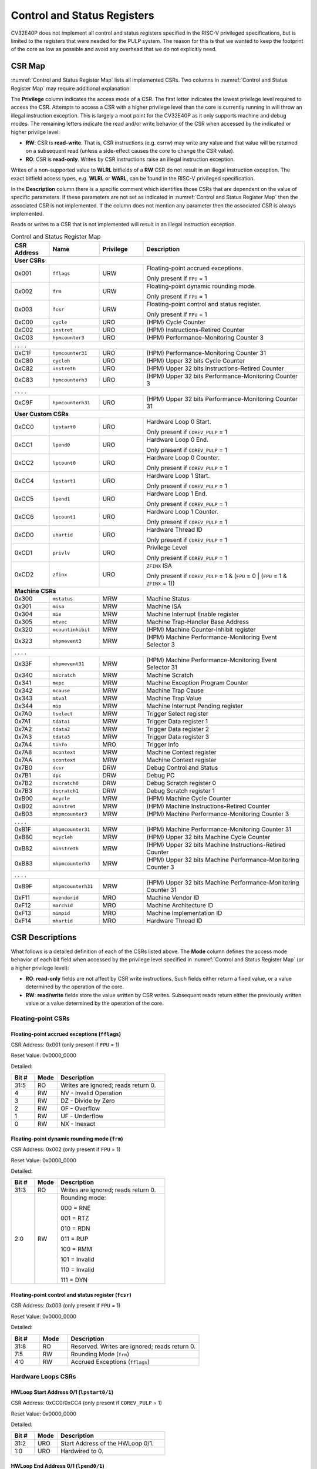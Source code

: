 ..
   Copyright (c) 2023 OpenHW Group

   Licensed under the Solderpad Hardware Licence, Version 2.0 (the "License");
   you may not use this file except in compliance with the License.
   You may obtain a copy of the License at

   https://solderpad.org/licenses/

   Unless required by applicable law or agreed to in writing, software
   distributed under the License is distributed on an "AS IS" BASIS,
   WITHOUT WARRANTIES OR CONDITIONS OF ANY KIND, either express or implied.
   See the License for the specific language governing permissions and
   limitations under the License.

   SPDX-License-Identifier: Apache-2.0 WITH SHL-2.0

.. _cs-registers:

Control and Status Registers
============================

CV32E40P does not implement all control and status registers specified in
the RISC-V privileged specifications, but is limited to the registers
that were needed for the PULP system. The reason for this is that we
wanted to keep the footprint of the core as low as possible and avoid
any overhead that we do not explicitly need.

CSR Map
-------

:numref:`Control and Status Register Map` lists all
implemented CSRs.  Two columns in :numref:`Control and Status Register Map` may require additional explanation:

The **Privilege** column indicates the access mode of a CSR. The first letter
indicates the lowest privilege level required to access the CSR. Attempts to
access a CSR with a higher privilege level than the core is currently running
in will throw an illegal instruction exception.  This is largely a moot point
for the CV32E40P as it only supports machine and debug modes. The remaining
letters indicate the read and/or write behavior of the CSR when accessed by
the indicated or higher privilge level:

* **RW**: CSR is **read-write**.  That is, CSR instructions (e.g. csrrw) may
  write any value and that value will be returned on a subsequent read (unless
  a side-effect causes the core to change the CSR value).

* **RO**: CSR is **read-only**.  Writes by CSR instructions raise an illegal
  instruction exception.

Writes of a non-supported value to **WLRL** bitfields of a **RW** CSR do not result in an illegal
instruction exception. The exact bitfield access types, e.g. **WLRL** or **WARL**, can be found in the RISC-V
privileged specification.

In the **Description** column there is a specific comment which identifies those CSRs that are dependent on the value
of specific parameters. If these parameters are not set as
indicated in :numref:`Control and Status Register Map` then the associated CSR is not implemented. If the column does not
mention any parameter then the associated CSR is always implemented.

Reads or writes to a CSR that is not implemented will result in an illegal
instruction exception.

.. table:: Control and Status Register Map
  :name: Control and Status Register Map
  :widths: 13 17 15 55
  :class: no-scrollbar-table

  +-----------------+-------------------+---------------+--------------------------------------------------------------------+
  | **CSR Address** | **Name**          | **Privilege** | **Description**                                                    |
  +=================+===================+===============+====================================================================+
  | **User CSRs**                                                                                                            |
  +-----------------+-------------------+---------------+--------------------------------------------------------------------+
  | 0x001           | ``fflags``        | URW           | Floating-point accrued exceptions.                                 |
  |                 |                   |               |                                                                    |
  |                 |                   |               | Only present if ``FPU`` = 1                                        |
  +-----------------+-------------------+---------------+--------------------------------------------------------------------+
  | 0x002           | ``frm``           | URW           | Floating-point dynamic rounding mode.                              |
  |                 |                   |               |                                                                    |
  |                 |                   |               | Only present if ``FPU`` = 1                                        |
  +-----------------+-------------------+---------------+--------------------------------------------------------------------+
  | 0x003           | ``fcsr``          | URW           | Floating-point control and status register.                        |
  |                 |                   |               |                                                                    |
  |                 |                   |               | Only present if ``FPU`` = 1                                        |
  +-----------------+-------------------+---------------+--------------------------------------------------------------------+
  | 0xC00           | ``cycle``         | URO           | (HPM) Cycle Counter                                                |
  +-----------------+-------------------+---------------+--------------------------------------------------------------------+
  | 0xC02           | ``instret``       | URO           | (HPM) Instructions-Retired Counter                                 |
  +-----------------+-------------------+---------------+--------------------------------------------------------------------+
  | 0xC03           | ``hpmcounter3``   | URO           | (HPM) Performance-Monitoring Counter 3                             |
  +-----------------+-------------------+---------------+--------------------------------------------------------------------+
  | .                 .                   .               .                                                                  |
  +-----------------+-------------------+---------------+--------------------------------------------------------------------+
  | 0xC1F           | ``hpmcounter31``  | URO           | (HPM) Performance-Monitoring Counter 31                            |
  +-----------------+-------------------+---------------+--------------------------------------------------------------------+
  | 0xC80           | ``cycleh``        | URO           | (HPM) Upper 32 bits Cycle Counter                                  |
  +-----------------+-------------------+---------------+--------------------------------------------------------------------+
  | 0xC82           | ``instreth``      | URO           | (HPM) Upper 32 bits Instructions-Retired Counter                   |
  +-----------------+-------------------+---------------+--------------------------------------------------------------------+
  | 0xC83           | ``hpmcounterh3``  | URO           | (HPM) Upper 32 bits Performance-Monitoring Counter 3               |
  +-----------------+-------------------+---------------+--------------------------------------------------------------------+
  | .                 .                   .               .                                                                  |
  +-----------------+-------------------+---------------+--------------------------------------------------------------------+
  | 0xC9F           | ``hpmcounterh31`` | URO           | (HPM) Upper 32 bits Performance-Monitoring Counter 31              |
  +-----------------+-------------------+---------------+--------------------------------------------------------------------+
  | **User Custom CSRs**                                                                                                     |
  +-----------------+-------------------+---------------+--------------------------------------------------------------------+
  | 0xCC0           | ``lpstart0``      | URO           | Hardware Loop 0 Start.                                             |
  |                 |                   |               |                                                                    |
  |                 |                   |               | Only present if ``COREV_PULP`` = 1                                 |
  +-----------------+-------------------+---------------+--------------------------------------------------------------------+
  | 0xCC1           | ``lpend0``        | URO           | Hardware Loop 0 End.                                               |
  |                 |                   |               |                                                                    |
  |                 |                   |               | Only present if ``COREV_PULP`` = 1                                 |
  +-----------------+-------------------+---------------+--------------------------------------------------------------------+
  | 0xCC2           | ``lpcount0``      | URO           | Hardware Loop 0 Counter.                                           |
  |                 |                   |               |                                                                    |
  |                 |                   |               | Only present if ``COREV_PULP`` = 1                                 |
  +-----------------+-------------------+---------------+--------------------------------------------------------------------+
  | 0xCC4           | ``lpstart1``      | URO           | Hardware Loop 1 Start.                                             |
  |                 |                   |               |                                                                    |
  |                 |                   |               | Only present if ``COREV_PULP`` = 1                                 |
  +-----------------+-------------------+---------------+--------------------------------------------------------------------+
  | 0xCC5           | ``lpend1``        | URO           | Hardware Loop 1 End.                                               |
  |                 |                   |               |                                                                    |
  |                 |                   |               | Only present if ``COREV_PULP`` = 1                                 |
  +-----------------+-------------------+---------------+--------------------------------------------------------------------+
  | 0xCC6           | ``lpcount1``      | URO           | Hardware Loop 1 Counter.                                           |
  |                 |                   |               |                                                                    |
  |                 |                   |               | Only present if ``COREV_PULP`` = 1                                 |
  +-----------------+-------------------+---------------+--------------------------------------------------------------------+
  | 0xCD0           | ``uhartid``       | URO           | Hardware Thread ID                                                 |
  |                 |                   |               |                                                                    |
  |                 |                   |               | Only present if ``COREV_PULP`` = 1                                 |
  +-----------------+-------------------+---------------+--------------------------------------------------------------------+
  | 0xCD1           | ``privlv``        | URO           | Privilege Level                                                    |
  |                 |                   |               |                                                                    |
  |                 |                   |               | Only present if ``COREV_PULP`` = 1                                 |
  +-----------------+-------------------+---------------+--------------------------------------------------------------------+
  | 0xCD2           | ``zfinx``         | URO           | ``ZFINX`` ISA                                                      |
  |                 |                   |               |                                                                    |
  |                 |                   |               | Only present if                                                    |
  |                 |                   |               | ``COREV_PULP`` = 1 & (``FPU`` = 0 | (``FPU`` = 1 & ``ZFINX`` = 1)) |
  +-----------------+-------------------+---------------+--------------------------------------------------------------------+
  | **Machine CSRs**                                                                                                         |
  +-----------------+-------------------+---------------+--------------------------------------------------------------------+
  | 0x300           | ``mstatus``       | MRW           | Machine Status                                                     |
  +-----------------+-------------------+---------------+--------------------------------------------------------------------+
  | 0x301           | ``misa``          | MRW           | Machine ISA                                                        |
  +-----------------+-------------------+---------------+--------------------------------------------------------------------+
  | 0x304           | ``mie``           | MRW           | Machine Interrupt Enable register                                  |
  +-----------------+-------------------+---------------+--------------------------------------------------------------------+
  | 0x305           | ``mtvec``         | MRW           | Machine Trap-Handler Base Address                                  |
  +-----------------+-------------------+---------------+--------------------------------------------------------------------+
  | 0x320           | ``mcountinhibit`` | MRW           | (HPM) Machine Counter-Inhibit register                             |
  +-----------------+-------------------+---------------+--------------------------------------------------------------------+
  | 0x323           | ``mhpmevent3``    | MRW           | (HPM) Machine Performance-Monitoring Event Selector 3              |
  +-----------------+-------------------+---------------+--------------------------------------------------------------------+
  | .                 .                   .               .                                                                  |
  +-----------------+-------------------+---------------+--------------------------------------------------------------------+
  | 0x33F           | ``mhpmevent31``   | MRW           | (HPM) Machine Performance-Monitoring Event Selector 31             |
  +-----------------+-------------------+---------------+--------------------------------------------------------------------+
  | 0x340           | ``mscratch``      | MRW           | Machine Scratch                                                    |
  +-----------------+-------------------+---------------+--------------------------------------------------------------------+
  | 0x341           | ``mepc``          | MRW           | Machine Exception Program Counter                                  |
  +-----------------+-------------------+---------------+--------------------------------------------------------------------+
  | 0x342           | ``mcause``        | MRW           | Machine Trap Cause                                                 |
  +-----------------+-------------------+---------------+--------------------------------------------------------------------+
  | 0x343           | ``mtval``         | MRW           | Machine Trap Value                                                 |
  +-----------------+-------------------+---------------+--------------------------------------------------------------------+
  | 0x344           | ``mip``           | MRW           | Machine Interrupt Pending register                                 |
  +-----------------+-------------------+---------------+--------------------------------------------------------------------+
  | 0x7A0           | ``tselect``       | MRW           | Trigger Select register                                            |
  +-----------------+-------------------+---------------+--------------------------------------------------------------------+
  | 0x7A1           | ``tdata1``        | MRW           | Trigger Data register 1                                            |
  +-----------------+-------------------+---------------+--------------------------------------------------------------------+
  | 0x7A2           | ``tdata2``        | MRW           | Trigger Data register 2                                            |
  +-----------------+-------------------+---------------+--------------------------------------------------------------------+
  | 0x7A3           | ``tdata3``        | MRW           | Trigger Data register 3                                            |
  +-----------------+-------------------+---------------+--------------------------------------------------------------------+
  | 0x7A4           | ``tinfo``         | MRO           | Trigger Info                                                       |
  +-----------------+-------------------+---------------+--------------------------------------------------------------------+
  | 0x7A8           | ``mcontext``      | MRW           | Machine Context register                                           |
  +-----------------+-------------------+---------------+--------------------------------------------------------------------+
  | 0x7AA           | ``scontext``      | MRW           | Machine Context register                                           |
  +-----------------+-------------------+---------------+--------------------------------------------------------------------+
  | 0x7B0           | ``dcsr``          | DRW           | Debug Control and Status                                           |
  +-----------------+-------------------+---------------+--------------------------------------------------------------------+
  | 0x7B1           | ``dpc``           | DRW           | Debug PC                                                           |
  +-----------------+-------------------+---------------+--------------------------------------------------------------------+
  | 0x7B2           | ``dscratch0``     | DRW           | Debug Scratch register 0                                           |
  +-----------------+-------------------+---------------+--------------------------------------------------------------------+
  | 0x7B3           | ``dscratch1``     | DRW           | Debug Scratch register 1                                           |
  +-----------------+-------------------+---------------+--------------------------------------------------------------------+
  | 0xB00           | ``mcycle``        | MRW           | (HPM) Machine Cycle Counter                                        |
  +-----------------+-------------------+---------------+--------------------------------------------------------------------+
  | 0xB02           | ``minstret``      | MRW           | (HPM) Machine Instructions-Retired Counter                         |
  +-----------------+-------------------+---------------+--------------------------------------------------------------------+
  | 0xB03           | ``mhpmcounter3``  | MRW           | (HPM) Machine Performance-Monitoring Counter 3                     |
  +-----------------+-------------------+---------------+--------------------------------------------------------------------+
  | .                 .                   .               .                                                                  |
  +-----------------+-------------------+---------------+--------------------------------------------------------------------+
  | 0xB1F           | ``mhpmcounter31`` | MRW           | (HPM) Machine Performance-Monitoring Counter 31                    |
  +-----------------+-------------------+---------------+--------------------------------------------------------------------+
  | 0xB80           | ``mcycleh``       | MRW           | (HPM) Upper 32 bits Machine Cycle Counter                          |
  +-----------------+-------------------+---------------+--------------------------------------------------------------------+
  | 0xB82           | ``minstreth``     | MRW           | (HPM) Upper 32 bits Machine Instructions-Retired Counter           |
  +-----------------+-------------------+---------------+--------------------------------------------------------------------+
  | 0xB83           | ``mhpmcounterh3`` | MRW           | (HPM) Upper 32 bits Machine Performance-Monitoring Counter 3       |
  +-----------------+-------------------+---------------+--------------------------------------------------------------------+
  | .                 .                   .               .                                                                  |
  +-----------------+-------------------+---------------+--------------------------------------------------------------------+
  | 0xB9F           | ``mhpmcounterh31``| MRW           | (HPM) Upper 32 bits Machine Performance-Monitoring Counter 31      |
  +-----------------+-------------------+---------------+--------------------------------------------------------------------+
  | 0xF11           | ``mvendorid``     | MRO           | Machine Vendor ID                                                  |
  +-----------------+-------------------+---------------+--------------------------------------------------------------------+
  | 0xF12           | ``marchid``       | MRO           | Machine Architecture ID                                            |
  +-----------------+-------------------+---------------+--------------------------------------------------------------------+
  | 0xF13           | ``mimpid``        | MRO           | Machine Implementation ID                                          |
  +-----------------+-------------------+---------------+--------------------------------------------------------------------+
  | 0xF14           | ``mhartid``       | MRO           | Hardware Thread ID                                                 |
  +-----------------+-------------------+---------------+--------------------------------------------------------------------+

.. only:: USER

  .. table:: Control and Status Register Map (additional CSRs for User mode)
    :name: Control and Status Register Map (additional CSRs for User mode)

    +-------------------+----------------+---------------+------------------------------------------+
    | **CSR address**   | **Name**       | **Privilege** | **Description**                          |
    +-------------------+----------------+---------------+------------------------------------------+
    |                   |                |               |                                          |
    +===================+================+===============+==========================================+
    | 0x000             | ``ustatus``    | URW           | User Status                              |
    +-------------------+----------------+---------------+------------------------------------------+
    | 0x005             | ``utvec``      | URW           | User Trap-Handler Base Address           |
    +-------------------+----------------+---------------+------------------------------------------+
    | 0x041             | ``uepc``       | URW           | User Exception Program Counter           |
    +-------------------+----------------+---------------+------------------------------------------+
    | 0x042             | ``ucause``     | URW           | User Trap Cause                          |
    +-------------------+----------------+---------------+------------------------------------------+
    | 0x306             | ``mcounteren`` | MRW           | Machine Counter Enable                   |
    +-------------------+----------------+---------------+------------------------------------------+

CSR Descriptions
-----------------

What follows is a detailed definition of each of the CSRs listed above. The
**Mode** column defines the access mode behavior of each bit field when
accessed by the privilege level specified in :numref:`Control and Status Register Map` (or a higher privilege
level):

* **RO**: **read-only** fields are not affect by CSR write instructions.  Such
  fields either return a fixed value, or a value determined by the operation of
  the core.

* **RW**: **read/write** fields store the value written by CSR writes. Subsequent
  reads return either the previously written value or a value determined by the
  operation of the core.

Floating-point CSRs
:::::::::::::::::::

.. _csr-fflags:

Floating-point accrued exceptions (``fflags``)
~~~~~~~~~~~~~~~~~~~~~~~~~~~~~~~~~~~~~~~~~~~~~~

CSR Address: 0x001 (only present if ``FPU`` = 1)

Reset Value: 0x0000_0000

Detailed:

.. table::
  :widths: 15 15 70
  :class: no-scrollbar-table

  +-------------+-----------+-------------------------------------------------------------------------+
  | **Bit #**   | **Mode**  | **Description**                                                         |
  +=============+===========+=========================================================================+
  | 31:5        | RO        | Writes are ignored; reads return 0.                                     |
  +-------------+-----------+-------------------------------------------------------------------------+
  | 4           | RW        | NV - Invalid Operation                                                  |
  +-------------+-----------+-------------------------------------------------------------------------+
  | 3           | RW        | DZ - Divide by Zero                                                     |
  +-------------+-----------+-------------------------------------------------------------------------+
  | 2           | RW        | OF - Overflow                                                           |
  +-------------+-----------+-------------------------------------------------------------------------+
  | 1           | RW        | UF - Underflow                                                          |
  +-------------+-----------+-------------------------------------------------------------------------+
  | 0           | RW        | NX - Inexact                                                            |
  +-------------+-----------+-------------------------------------------------------------------------+

.. _csr-frm:

Floating-point dynamic rounding mode (``frm``)
~~~~~~~~~~~~~~~~~~~~~~~~~~~~~~~~~~~~~~~~~~~~~~

CSR Address: 0x002 (only present if ``FPU`` = 1)

Reset Value: 0x0000_0000

Detailed:

.. table::
  :widths: 15 15 70
  :class: no-scrollbar-table

  +-------------+-----------+--------------------------------------+
  | **Bit #**   | **Mode**  | **Description**                      |
  +=============+===========+======================================+
  | 31:3        | RO        | Writes are ignored; reads return 0.  |
  +-------------+-----------+--------------------------------------+
  | 2:0         | RW        | Rounding mode:                       |
  |             |           |                                      |
  |             |           | 000 = RNE                            |
  |             |           |                                      |
  |             |           | 001 = RTZ                            |
  |             |           |                                      |
  |             |           | 010 = RDN                            |
  |             |           |                                      |
  |             |           | 011 = RUP                            |
  |             |           |                                      |
  |             |           | 100 = RMM                            |
  |             |           |                                      |
  |             |           | 101 = Invalid                        |
  |             |           |                                      |
  |             |           | 110 = Invalid                        |
  |             |           |                                      |
  |             |           | 111 = DYN                            |
  +-------------+-----------+--------------------------------------+

.. _csr-fcsr:

Floating-point control and status register (``fcsr``)
~~~~~~~~~~~~~~~~~~~~~~~~~~~~~~~~~~~~~~~~~~~~~~~~~~~~~

CSR Address: 0x003 (only present if ``FPU`` = 1)

Reset Value: 0x0000_0000

Detailed:

.. table::
  :widths: 15 15 70
  :class: no-scrollbar-table

  +-------------+-----------+------------------------------------------------------------------------+
  | **Bit #**   | **Mode**  | **Description**                                                        |
  +=============+===========+========================================================================+
  | 31:8        | RO        | Reserved. Writes are ignored; reads return 0.                          |
  +-------------+-----------+------------------------------------------------------------------------+
  | 7:5         | RW        | Rounding Mode (``frm``)                                                |
  +-------------+-----------+------------------------------------------------------------------------+
  | 4:0         | RW        | Accrued Exceptions (``fflags``)                                        |
  +-------------+-----------+------------------------------------------------------------------------+

Hardware Loops CSRs
:::::::::::::::::::

HWLoop Start Address 0/1 (``lpstart0/1``)
~~~~~~~~~~~~~~~~~~~~~~~~~~~~~~~~~~~~~~~~~

CSR Address: 0xCC0/0xCC4 (only present if ``COREV_PULP`` = 1)

Reset Value: 0x0000_0000

Detailed:

.. table::
  :widths: 15 15 70
  :class: no-scrollbar-table

  +-------------+-----------+-------------------------------------------+
  | **Bit #**   | **Mode**  | **Description**                           |
  +=============+===========+===========================================+
  | 31:2        | URO       | Start Address of the HWLoop 0/1.          |
  +-------------+-----------+-------------------------------------------+
  | 1:0         | URO       | Hardwired to 0.                           |
  +-------------+-----------+-------------------------------------------+

HWLoop End Address 0/1 (``lpend0/1``)
~~~~~~~~~~~~~~~~~~~~~~~~~~~~~~~~~~~~~

CSR Address: 0xCC1/0xCC5 (only present if ``COREV_PULP`` = 1)

Reset Value: 0x0000_0000

Detailed:

.. table::
  :widths: 15 15 70
  :class: no-scrollbar-table

  +-------------+-----------+-------------------------------------------+
  | **Bit #**   | **Mode**  | **Description**                           |
  +=============+===========+===========================================+
  | 31:2        | URO       | End Address of the HWLoop 0/1.            |
  +-------------+-----------+-------------------------------------------+
  | 1:0         | URO       | Hardwired to 0.                           |
  +-------------+-----------+-------------------------------------------+

HWLoop Count Address 0/1 (``lpcount0/1``)
~~~~~~~~~~~~~~~~~~~~~~~~~~~~~~~~~~~~~~~~~

CSR Address: 0xCC2/0xCC6 (only present if ``COREV_PULP`` = 1)

Reset Value: 0x0000_0000

Detailed:

.. table::
  :widths: 15 15 70
  :class: no-scrollbar-table

  +-------------+-----------+-------------------------------------------+
  | **Bit #**   | **Mode**  | **Description**                           |
  +=============+===========+===========================================+
  | 31:0        | URO       | Number of iteration of HWLoop 0/1.        |
  +-------------+-----------+-------------------------------------------+

Other CSRs
::::::::::

Machine Status (``mstatus``)
~~~~~~~~~~~~~~~~~~~~~~~~~~~~

CSR Address: 0x300

Reset Value: 0x0000_1800

Detailed:

.. table::
  :widths: 15 15 70
  :class: no-scrollbar-table

  +-------------+-----------+-------------------------------------------------------------------------------------------------------------------------+
  | **Bit #**   | **Mode**  | **Description**                                                                                                         |
  +=============+===========+=========================================================================================================================+
  | 31          | RO        | **SD:** State Dirty                                                                                                     |
  |             |           |                                                                                                                         |
  |             |           | SD set to 1 if **FS** = 11 meaning Floating point State is dirty so save/restore is needed in case of context switch.   |
  |             |           |                                                                                                                         |
  |             |           | Hardwired to 0 if ``FPU`` = 0 or (``FPU`` = 1 and ``ZFINX`` = 1).                                                       |
  +-------------+-----------+-------------------------------------------------------------------------------------------------------------------------+
  | 30:15       | RO        | Unimplemented, hardwired to 0.                                                                                          |
  +-------------+-----------+-------------------------------------------------------------------------------------------------------------------------+
  | 14:13       | RW        | **FS:** Floating point State                                                                                            |
  |             |           |                                                                                                                         |
  |             |           | 00 = Off                                                                                                                |
  |             |           |                                                                                                                         |
  |             |           | 01 = Initial                                                                                                            |
  |             |           |                                                                                                                         |
  |             |           | 10 = Clean                                                                                                              |
  |             |           |                                                                                                                         |
  |             |           | 11 = Dirty                                                                                                              |
  |             |           |                                                                                                                         |
  |             |           | Hardwired to 0 if ``FPU`` = 0 or (``FPU`` = 1 and ``ZFINX`` = 1).                                                       |
  +-------------+-----------+-------------------------------------------------------------------------------------------------------------------------+
  | 12:11       | RO        | **MPP:** Machine Previous Priviledge mode                                                                               |
  |             |           |                                                                                                                         |
  |             |           | Hardwired to 11 when the user mode is not enabled.                                                                      |
  +-------------+-----------+-------------------------------------------------------------------------------------------------------------------------+
  | 10:8        | RO        | Unimplemented, hardwired to 0.                                                                                          |
  +-------------+-----------+-------------------------------------------------------------------------------------------------------------------------+
  | 7           | RO        | **MPIE:** Machine Previous Interrupt Enable                                                                             |
  |             |           |                                                                                                                         |
  |             |           | When an exception is encountered, MPIE will be set to MIE.                                                              |
  |             |           | When the mret instruction is executed, the value of MPIE will be stored to MIE.                                         |
  +-------------+-----------+-------------------------------------------------------------------------------------------------------------------------+
  | 6:4         | RO        | Unimplemented, hardwired to 0.                                                                                          |
  +-------------+-----------+-------------------------------------------------------------------------------------------------------------------------+
  | 3           | RW        | **MIE:** Machine Interrupt Enable                                                                                       |
  |             |           |                                                                                                                         |
  |             |           | If you want to enable interrupt handling in your exception handler,                                                     |
  |             |           | set the Interrupt Enable MIE to 1 inside your handler code.                                                             |
  +-------------+-----------+-------------------------------------------------------------------------------------------------------------------------+
  | 2:0         | RO        | Unimplemented, hardwired to 0.                                                                                          |
  +-------------+-----------+-------------------------------------------------------------------------------------------------------------------------+

.. only:: USER

  User Status (``ustatus``)
  ~~~~~~~~~~~~~~~~~~~~~~~~~

  CSR Address: 0x000

  Reset Value: 0x0000_0000

  Detailed:

  +-------------+-----------+-------------------------------------------------------------------------------------------------------------------------+
  | **Bit #**   | **Mode**  | **Description**                                                                                                         |
  +=============+===========+=========================================================================================================================+
  | 4           | RW        | **Previous User Interrupt Enable:** If user mode is enabled, when an exception is encountered, UPIE will be set to UIE. |
  |             |           | When the uret instruction is executed, the value of UPIE will be stored to UIE.                                         |
  +-------------+-----------+-------------------------------------------------------------------------------------------------------------------------+
  | 0           | RW        | **User Interrupt Enable:** If you want to enable user level interrupt handling in your exception handler,               |
  |             |           | set the Interrupt Enable UIE to 1 inside your handler code.                                                             |
  +-------------+-----------+-------------------------------------------------------------------------------------------------------------------------+

Machine Interrupt Enable register (``mie``)
~~~~~~~~~~~~~~~~~~~~~~~~~~~~~~~~~~~~~~~~~~~

CSR Address: 0x304

Reset Value: 0x0000_0000

Detailed:

.. table::
  :widths: 15 15 70
  :class: no-scrollbar-table

  +-------------+-----------+------------------------------------------------------------------------------------------+
  | **Bit #**   | **Mode**  | **Description**                                                                          |
  +=============+===========+==========================================================================================+
  | 31:16       | RW        | Machine Fast Interrupt Enables                                                           |
  |             |           |                                                                                          |
  |             |           | Set bit x to enable interrupt irq_i[x] (x between 16 and 31).                            |
  +-------------+-----------+------------------------------------------------------------------------------------------+
  | 15:12       | RO        | Hardwired to 0.                                                                          |
  +-------------+-----------+------------------------------------------------------------------------------------------+
  | 11          | RW        | **MEIE:** Machine External Interrupt Enable                                              |
  |             |           |                                                                                          |
  |             |           | If set, irq_i[11] is enabled.                                                            |
  +-------------+-----------+------------------------------------------------------------------------------------------+
  | 10:8        | RO        | Hardwired to 0.                                                                          |
  +-------------+-----------+------------------------------------------------------------------------------------------+
  | 7           | RW        | **MTIE:** Machine Timer Interrupt Enable                                                 |
  |             |           |                                                                                          |
  |             |           | If set, irq_i[7] is enabled.                                                             |
  +-------------+-----------+------------------------------------------------------------------------------------------+
  | 6:4         | RO        | Hardwired to 0.                                                                          |
  +-------------+-----------+------------------------------------------------------------------------------------------+
  | 3           | RW        | **MSIE:** Machine Software Interrupt Enable                                              |
  |             |           |                                                                                          |
  |             |           | If set, irq_i[3] is enabled.                                                             |
  +-------------+-----------+------------------------------------------------------------------------------------------+
  | 2:0         | RO        | Hardwired to 0.                                                                          |
  +-------------+-----------+------------------------------------------------------------------------------------------+

.. _csr-mtvec:

Machine Trap-Vector Base Address (``mtvec``)
~~~~~~~~~~~~~~~~~~~~~~~~~~~~~~~~~~~~~~~~~~~~

CSR Address: 0x305

Reset Value: Defined

Detailed:

.. table::
  :widths: 15 15 70
  :class: no-scrollbar-table

  +-------------+-----------+---------------------------------------------------------------------------------------------------------------+
  | **Bit #**   | **Mode**  | **Description**                                                                                               |
  +=============+===========+===============================================================================================================+
  | 31 : 8      |   RW      | BASE[31:8]                                                                                                    |
  |             |           |                                                                                                               |
  |             |           | The trap-handler base address, always aligned to 256 bytes.                                                   |
  +-------------+-----------+---------------------------------------------------------------------------------------------------------------+
  |  7 : 2      |   RO      | BASE[7:2]                                                                                                     |
  |             |           |                                                                                                               |
  |             |           | The trap-handler base address, always aligned to 256 bytes, i.e., mtvec[7:2] is always set to 0.              |
  +-------------+-----------+---------------------------------------------------------------------------------------------------------------+
  |  1          |   RO      | MODE[1]                                                                                                       |
  |             |           |                                                                                                               |
  |             |           | 0                                                                                                             |
  +-------------+-----------+---------------------------------------------------------------------------------------------------------------+
  |  0          |   RW      | MODE[0]                                                                                                       |
  |             |           |                                                                                                               |
  |             |           | 0 = Direct mode                                                                                               |
  |             |           |                                                                                                               |
  |             |           | 1 = Vectored mode.                                                                                            |
  +-------------+-----------+---------------------------------------------------------------------------------------------------------------+

The initial value of ``mtvec`` is equal to {**mtvec_addr_i[31:8]**, 6'b0, 2'b01}.

When an exception or an interrupt is encountered, the core jumps to the corresponding
handler using the content of the MTVEC[31:8] as base address. Only
8-byte aligned addresses are allowed. Both direct mode and vectored mode
are supported.

Machine Scratch (``mscratch``)
~~~~~~~~~~~~~~~~~~~~~~~~~~~~~~

CSR Address: 0x340

Reset Value: 0x0000_0000

Detailed:

.. table::
  :widths: 15 15 70
  :class: no-scrollbar-table

  +-------------+-----------+------------------------------------------------------------------------+
  | **Bit #**   | **Mode**  | **Description**                                                        |
  +=============+===========+========================================================================+
  | 31:0        | RW        | Scratch value                                                          |
  +-------------+-----------+------------------------------------------------------------------------+

Machine Exception PC (``mepc``)
~~~~~~~~~~~~~~~~~~~~~~~~~~~~~~~

CSR Address: 0x341

Reset Value: 0x0000_0000

Detailed:

.. table::
  :widths: 15 15 70
  :class: no-scrollbar-table

  +-------------+-----------+------------------------------------------------------------------------+
  | **Bit #**   | **Mode**  | **Description**                                                        |
  +=============+===========+========================================================================+
  | 31:1        | RW        | **MEPC:** Machine Exception Program Counter                            |
  +-------------+-----------+------------------------------------------------------------------------+
  | 0           | R0        | 0                                                                      |
  +-------------+-----------+------------------------------------------------------------------------+

When an exception is encountered, the current program counter is saved
in MEPC, and the core jumps to the exception address. When a mret
instruction is executed, the value from MEPC replaces the current
program counter.

Machine Cause (``mcause``)
~~~~~~~~~~~~~~~~~~~~~~~~~~

CSR Address: 0x342

Reset Value: 0x0000_0000

Detailed:

.. table::
  :widths: 15 15 70
  :class: no-scrollbar-table

  +-------------+-----------+----------------------------------------------------------------------------------+
  | **Bit #**   | **Mode**  | **Description**                                                                  |
  +=============+===========+==================================================================================+
  | 31          |   RW      | **Interrupt:** This bit is set when the exception was triggered by an interrupt. |
  +-------------+-----------+----------------------------------------------------------------------------------+
  | 30:5        |   RO (0)  | 0                                                                                |
  +-------------+-----------+----------------------------------------------------------------------------------+
  | 4:0         |   RW      | **Exception Code**   (See note below)                                            |
  +-------------+-----------+----------------------------------------------------------------------------------+

**NOTE**: software accesses to `mcause[4:0]` must be sensitive to the WLRL field specification of this CSR. For example,
when `mcause[31]` is set, writing 0x1 to `mcause[1]` (Supervisor software interrupt) will result in UNDEFINED behavior.


Machine Trap Value (``mtval``)
~~~~~~~~~~~~~~~~~~~~~~~~~~~~~~

CSR Address: 0x343

Reset Value: 0x0000_0000

Detailed:

.. table::
  :widths: 15 15 70
  :class: no-scrollbar-table

  +-------------+-----------+------------------------------------------------------------------------+
  | **Bit #**   | **Mode**  | **Description**                                                        |
  +=============+===========+========================================================================+
  | 31:0        | RO        | Writes are ignored; reads return 0.                                    |
  +-------------+-----------+------------------------------------------------------------------------+

Machine Interrupt Pending register (``mip``)
~~~~~~~~~~~~~~~~~~~~~~~~~~~~~~~~~~~~~~~~~~~~

CSR Address: 0x344

Reset Value: 0x0000_0000

Detailed:

.. table::
  :widths: 15 15 70
  :class: no-scrollbar-table

  +-------------+-----------+---------------------------------------------------------------------------------------------------+
  | **Bit #**   | **Mode**  | **Description**                                                                                   |
  +=============+===========+===================================================================================================+
  | 31:16       | RO        | Machine Fast Interrupts Pending                                                                   |
  |             |           |                                                                                                   |
  |             |           | If bit x is set, interrupt irq_i[x] is pending (x between 16 and 31).                             |
  +-------------+-----------+---------------------------------------------------------------------------------------------------+
  | 15:12       | RO        | Hardwired to 0.                                                                                   |
  +-------------+-----------+---------------------------------------------------------------------------------------------------+
  | 11          | RO        | **MEIP:** Machine External Interrupt Pending                                                      |
  |             |           |                                                                                                   |
  |             |           | If set, irq_i[11] is pending.                                                                     |
  +-------------+-----------+---------------------------------------------------------------------------------------------------+
  | 10:8        | RO        | Hardwired to 0.                                                                                   |
  +-------------+-----------+---------------------------------------------------------------------------------------------------+
  | 7           | RO        | **MTIP:** Machine Timer Interrupt Pending                                                         |
  |             |           |                                                                                                   |
  |             |           | If set, irq_i[7] is pending.                                                                      |
  +-------------+-----------+---------------------------------------------------------------------------------------------------+
  | 6:4         | RO        | Hardwired to 0.                                                                                   |
  +-------------+-----------+---------------------------------------------------------------------------------------------------+
  | 3           | RO        | **MSIP:** Machine Software Interrupt Pending                                                      |
  |             |           |                                                                                                   |
  |             |           | If set, irq_i[3] is pending.                                                                      |
  +-------------+-----------+---------------------------------------------------------------------------------------------------+
  | 2:0         | RO        | Hardwired to 0.                                                                                   |
  +-------------+-----------+---------------------------------------------------------------------------------------------------+

Trigger CSRs
::::::::::::

.. _csr-tselect:

Trigger Select register (``tselect``)
~~~~~~~~~~~~~~~~~~~~~~~~~~~~~~~~~~~~~

CSR Address: 0x7A0

Reset Value: 0x0000_0000

Detailed:

.. table::
  :widths: 15 15 70
  :class: no-scrollbar-table

  +-------------+-----------+----------------------------------------------------------------------------------------+
  | **Bit #**   | **Mode**  | **Description**                                                                        |
  +=============+===========+========================================================================================+
  | 31:0        | RO        | CV32E40P implements a single trigger, therefore this register will always read as zero.|
  +-------------+-----------+----------------------------------------------------------------------------------------+

Accessible in Debug Mode or M-Mode.

.. _csr-tdata1:

Trigger Data register 1 (``tdata1``)
~~~~~~~~~~~~~~~~~~~~~~~~~~~~~~~~~~~~

CSR Address: 0x7A1

Reset Value: 0x2800_1040

Detailed:

Accessible in Debug Mode or M-Mode.
Since native triggers are not supported, writes to this register from M-Mode will be ignored.

.. note::

   CV32E40P only implements one type of trigger, Match Control. Most fields of this register will read as a fixed value to
   reflect the single mode that is supported, in particular, instruction address match as described in the Debug Specification
   0.13.2 section 5.2.2 & 5.2.9. The **type**, **dmode**, **hit**, **select**, **timing**, **sizelo**, **action**, **chain**,
   **match**, **m**, **s**, **u**,  **store** and  **load** bitfields of this CSR, which are marked as R/W in Debug Specification
   0.13.2, are therefore implemented as WARL bitfields (corresponding to how these bitfields will be specified in the forthcoming
   Debug Specification 0.14.0).

.. table::
  :widths: 15 15 70
  :class: no-scrollbar-table

  +-----------+----------+------------------------------------------------------------------+
  | **Bit #** | **Mode** | **Description**                                                  |
  +===========+==========+==================================================================+
  | 31:28     | RO (0x2) | **type:** 2 = Address/Data match trigger type.                   |
  +-----------+----------+------------------------------------------------------------------+
  | 27        | RO (0x1) | **dmode:** 1 = Only debug mode can write tdata registers         |
  +-----------+----------+------------------------------------------------------------------+
  | 26:21     | RO (0x0) | **maskmax:** 0 = Only exact matching supported.                  |
  +-----------+----------+------------------------------------------------------------------+
  | 20        | RO (0x0) | **hit:** 0 = Hit indication not supported.                       |
  +-----------+----------+------------------------------------------------------------------+
  | 19        | RO (0x0) | **select:** 0 = Only address matching is supported.              |
  +-----------+----------+------------------------------------------------------------------+
  | 18        | RO (0x0) | **timing:** 0 = Break before the instruction at the specified    |
  |           |          | address.                                                         |
  +-----------+----------+------------------------------------------------------------------+
  | 17:16     | RO (0x0) | **sizelo:** 0 = Match accesses of any size.                      |
  +-----------+----------+------------------------------------------------------------------+
  | 15:12     | RO (0x1) | **action:** 1 = Enter debug mode on match.                       |
  +-----------+----------+------------------------------------------------------------------+
  | 11        | RO (0x0) | **chain:** 0 = Chaining not supported.                           |
  +-----------+----------+------------------------------------------------------------------+
  | 10:7      | RO (0x0) | **match:** 0 = Match the whole address.                          |
  +-----------+----------+------------------------------------------------------------------+
  | 6         | RO (0x1) | **m:** 1 = Match in M-Mode.                                      |
  +-----------+----------+------------------------------------------------------------------+
  | 5         | RO (0x0) | zero.                                                            |
  +-----------+----------+------------------------------------------------------------------+
  | 4         | RO (0x0) | **s:** 0 = S-Mode not supported.                                 |
  +-----------+----------+------------------------------------------------------------------+
  | 3         | RO (0x0) | **u:** 0 = U-Mode not supported.                                 |
  +-----------+----------+------------------------------------------------------------------+
  | 2         | RW       | **execute:** Enable matching on instruction address.             |
  +-----------+----------+------------------------------------------------------------------+
  | 1         | RO (0x0) | **store:** 0 = Store address / data matching not supported.      |
  +-----------+----------+------------------------------------------------------------------+
  | 0         | RO (0x0) | **load:** 0 = Load address / data matching not supported.        |
  +-----------+----------+------------------------------------------------------------------+

.. _csr-tdata2:

Trigger Data register 2 (``tdata2``)
~~~~~~~~~~~~~~~~~~~~~~~~~~~~~~~~~~~~

CSR Address: 0x7A2

Reset Value: 0x0000_0000

Detailed:

.. table::
  :widths: 15 15 70
  :class: no-scrollbar-table

  +-----------+----------+------------------------------------------------------------------+
  | **Bit #** | **Mode** | **Description**                                                  |
  +===========+==========+==================================================================+
  | 31:0      | RW       | **data**                                                         |
  +-----------+----------+------------------------------------------------------------------+

Accessible in Debug Mode or M-Mode. Since native triggers are not supported, writes to this register from M-Mode will be ignored.
This register stores the instruction address to match against for a breakpoint trigger.

Trigger Data register 3 (``tdata3``)
~~~~~~~~~~~~~~~~~~~~~~~~~~~~~~~~~~~~

CSR Address: 0x7A3

Reset Value: 0x0000_0000

Detailed:

.. table::
  :widths: 15 15 70
  :class: no-scrollbar-table

  +-----------+----------+------------------------------------------------------------------+
  | **Bit #** | **Mode** | **Description**                                                  |
  +===========+==========+==================================================================+
  | 31:0      | RO       | 0                                                                |
  +-----------+----------+------------------------------------------------------------------+

Accessible in Debug Mode or M-Mode.
CV32E40P does not support the features requiring this register. Writes are ignored and reads will always return zero.

.. _csr-tinfo:

Trigger Info (``tinfo``)
~~~~~~~~~~~~~~~~~~~~~~~~

CSR Address: 0x7A4

Reset Value: 0x0000_0004

Detailed:

.. table::
  :widths: 15 15 70
  :class: no-scrollbar-table

  +-----------+----------+------------------------------------------------------------------+
  | **Bit #** | **Mode** | **Description**                                                  |
  +===========+==========+==================================================================+
  | 31:16     | RO       | 0                                                                |
  +-----------+----------+------------------------------------------------------------------+
  | 15:0      | RO (0x4) | **info**. Only type 2 is supported.                              |
  +-----------+----------+------------------------------------------------------------------+

The **info** field contains one bit for each possible `type` enumerated in
`tdata1`.  Bit N corresponds to type N.  If the bit is set, then that type is
supported by the currently selected trigger.  If the currently selected trigger
does not exist, this field contains 1.

Accessible in Debug Mode or M-Mode.

Machine Context register (``mcontext``)
~~~~~~~~~~~~~~~~~~~~~~~~~~~~~~~~~~~~~~~

CSR Address: 0x7A8

Reset Value: 0x0000_0000

Detailed:

.. table::
  :widths: 15 15 70
  :class: no-scrollbar-table

  +-----------+----------+------------------------------------------------------------------+
  | **Bit #** | **Mode** | **Description**                                                  |
  +===========+==========+==================================================================+
  | 31:0      | RO       | 0                                                                |
  +-----------+----------+------------------------------------------------------------------+

Accessible in Debug Mode or M-Mode.
CV32E40P does not support the features requiring this register. Writes are ignored and
reads will always return zero.

.. only:: SUPERVISOR

  Supervisor Context register (``scontext``)
  ~~~~~~~~~~~~~~~~~~~~~~~~~~~~~~~~~~~~~~~~~~

  CSR Address: 0x7AA

  Reset Value: 0x0000_0000

  Detailed:

  +-----------+----------+------------------------------------------------------------------+
  | **Bit #** | **Mode** | **Description**                                                  |
  +===========+==========+==================================================================+
  | 31:0      | RO       | 0                                                                |
  +-----------+----------+------------------------------------------------------------------+

  Accessible in Debug Mode or M-Mode.
  CV32E40P does not support the features requiring this register. Writes are ignored and
  reads will always return zero.

Debug CSRs
::::::::::

.. _csr-dcsr:

Debug Control and Status (``dcsr``)
~~~~~~~~~~~~~~~~~~~~~~~~~~~~~~~~~~~

CSR Address: 0x7B0

Reset Value: 0x4000_0003

.. note::

   The **ebreaks**, **ebreaku** and **prv** bitfields of this CSR are marked as R/W in Debug Specification 0.13.2. However,
   as CV32E40P only supports machine mode, these bitfields are implemented as WARL bitfields (corresponding to how these bitfields will
   be specified in the forthcoming Debug Specification 0.14.0).

Detailed:

.. table::
  :widths: 15 15 70
  :class: no-scrollbar-table

  +-----------+-----------+-------------------------------------------------------------------------------------------------+
  | **Bit #** | **Mode**  | **Description**                                                                                 |
  +===========+===========+=================================================================================================+
  | 31:28     | RO (0x4)  | **xdebugver:** returns 4 - External debug support exists as it is described in this document.   |
  +-----------+-----------+-------------------------------------------------------------------------------------------------+
  | 27:16     | RO (0x0)  | Reserved                                                                                        |
  +-----------+-----------+-------------------------------------------------------------------------------------------------+
  | 15        | RW        | **ebreakm**                                                                                     |
  +-----------+-----------+-------------------------------------------------------------------------------------------------+
  | 14        | RO (0x0)  | Reserved                                                                                        |
  +-----------+-----------+-------------------------------------------------------------------------------------------------+
  | 13        | RO (0x0)  | **ebreaks**. Always 0.                                                                          |
  +-----------+-----------+-------------------------------------------------------------------------------------------------+
  | 12        | RO (0x0)  | **ebreaku**. Always 0.                                                                          |
  +-----------+-----------+-------------------------------------------------------------------------------------------------+
  | 11        | RW        | **stepie**                                                                                      |
  +-----------+-----------+-------------------------------------------------------------------------------------------------+
  | 10        | RO (0x0)  | **stopcount**. Always 0.                                                                        |
  +-----------+-----------+-------------------------------------------------------------------------------------------------+
  | 9         | RO (0x0)  | **stoptime**. Always 0.                                                                         |
  +-----------+-----------+-------------------------------------------------------------------------------------------------+
  | 8:6       | RO        | **cause**                                                                                       |
  +-----------+-----------+-------------------------------------------------------------------------------------------------+
  | 5         | RO (0x0)  | Reserved                                                                                        |
  +-----------+-----------+-------------------------------------------------------------------------------------------------+
  | 4         | RO (0x0)  | **mprven**. Always 0.                                                                           |
  +-----------+-----------+-------------------------------------------------------------------------------------------------+
  | 3         | RO (0x0)  | **nmip**. Always 0.                                                                             |
  +-----------+-----------+-------------------------------------------------------------------------------------------------+
  | 2         | RW        | **step**                                                                                        |
  +-----------+-----------+-------------------------------------------------------------------------------------------------+
  | 1:0       | RO (0x3)  | **prv:** returns the current priviledge mode                                                    |
  +-----------+-----------+-------------------------------------------------------------------------------------------------+

.. _csr-dpc:

Debug PC (``dpc``)
~~~~~~~~~~~~~~~~~~

CSR Address: 0x7B1

Reset Value: 0x0000_0000

Detailed:

.. table::
  :widths: 15 15 70
  :class: no-scrollbar-table

  +-------------+-----------+-------------------------------------------------------------------------------------------------+
  | **Bit #**   | **Mode**  | **Description**                                                                                 |
  +=============+===========+=================================================================================================+
  | 31:1        | RO        | zero                                                                                            |
  +-------------+-----------+-------------------------------------------------------------------------------------------------+
  | 0           | RO        | DPC                                                                                             |
  +-------------+-----------+-------------------------------------------------------------------------------------------------+

When the core enters in Debug Mode, DPC contains the virtual address of
the next instruction to be executed.

Debug Scratch register 0/1 (``dscratch0/1``)
~~~~~~~~~~~~~~~~~~~~~~~~~~~~~~~~~~~~~~~~~~~~

CSR Address: 0x7B2/0x7B3

Reset Value: 0x0000_0000

Detailed:

.. table::
  :widths: 15 15 70
  :class: no-scrollbar-table

  +-------------+-----------+-------------------------------------------------------------------------------------------------+
  | **Bit #**   | **Mode**  | **Description**                                                                                 |
  +=============+===========+=================================================================================================+
  | 31:0        | RW        | DSCRATCH0/1                                                                                     |
  +-------------+-----------+-------------------------------------------------------------------------------------------------+

Performances counters
:::::::::::::::::::::

.. only:: USER

  Machine Counter Enable (``mcounteren``)
  ---------------------------------------

  CSR Address: 0x306

  Reset Value: 0x0000_0000

  Detailed:

  +-----------+----------+------------------------------------------------------------------+
  | **Bit #** | **Mode** | **Description**                                                  |
  +===========+==========+==================================================================+
  | 31:4      | RW       | Dependent on number of counters implemented in design parameter  |
  +-----------+----------+------------------------------------------------------------------+
  | 3         | RW       | **selectors:** hpmcounter3 enable for user mode                  |
  +-----------+----------+------------------------------------------------------------------+
  | 2         | RW       | instret enable for user mode                                     |
  +-----------+----------+------------------------------------------------------------------+
  | 1         | RO       | 0                                                                |
  +-----------+----------+------------------------------------------------------------------+
  | 0         | RW       | cycle enable for user mode                                       |
  +-----------+----------+------------------------------------------------------------------+

  Each bit in the machine counter-enable register allows the associated read-only
  unprivileged shadow performance register to be read from user mode. If the bit
  is clear an attempt to read the register in user mode will trigger an illegal
  instruction exception.

Machine Counter-Inhibit register (``mcountinhibit``)
~~~~~~~~~~~~~~~~~~~~~~~~~~~~~~~~~~~~~~~~~~~~~~~~~~~~

CSR Address: 0x320

Reset Value: 0x0000_000D

Detailed:

.. table::
  :widths: 15 15 70
  :class: no-scrollbar-table

  +-----------+----------+------------------------------------------------------------------+
  | **Bit #** | **Mode** | **Description**                                                  |
  +===========+==========+==================================================================+
  | 31:4      | RW       | Dependent on number of counters implemented in design parameter  |
  +-----------+----------+------------------------------------------------------------------+
  | 3         | RW       | **selectors:** mhpmcounter3 inhibit                              |
  +-----------+----------+------------------------------------------------------------------+
  | 2         | RW       | minstret inhibit                                                 |
  +-----------+----------+------------------------------------------------------------------+
  | 1         | RO       | 0                                                                |
  +-----------+----------+------------------------------------------------------------------+
  | 0         | RW       | mcycle inhibit                                                   |
  +-----------+----------+------------------------------------------------------------------+

The performance counter inhibit control register. The default value is to inihibit counters out of reset.
The bit returns a read value of 0 for non implemented counters. This reset value
shows the result using the default number of performance counters to be 1.

Machine Performance Monitoring Event Selector (``mhpmevent3 .. mhpmevent31``)
~~~~~~~~~~~~~~~~~~~~~~~~~~~~~~~~~~~~~~~~~~~~~~~~~~~~~~~~~~~~~~~~~~~~~~~~~~~~~

CSR Address: 0x323 - 0x33F

Reset Value: 0x0000_0000

Detailed:

.. table::
  :widths: 15 15 70
  :class: no-scrollbar-table

  +-----------+----------+------------------------------------------------------------------+
  | **Bit #** | **Mode** | **Description**                                                  |
  +===========+==========+==================================================================+
  | 31:16     | RO       | 0                                                                |
  +-----------+----------+------------------------------------------------------------------+
  | 15:0      | RW       | **selectors:** Each bit represent a unique event to count        |
  +-----------+----------+------------------------------------------------------------------+

The event selector fields are further described in Performance Counters section.
Non implemented counters always return a read value of 0.

Machine Cycle Counter (``mcycle``)
~~~~~~~~~~~~~~~~~~~~~~~~~~~~~~~~~~

CSR Address: 0xB00

Reset Value: 0x0000_0000

Detailed:

.. table::
  :widths: 15 15 70
  :class: no-scrollbar-table

  +-----------+----------+------------------------------------------------------------------+
  | **Bit #** | **Mode** | **Description**                                                  |
  +===========+==========+==================================================================+
  | 31:0      | RW       | The lower 32 bits of the 64 bit machine mode cycle counter.      |
  +-----------+----------+------------------------------------------------------------------+


Machine Instructions-Retired Counter (``minstret``)
~~~~~~~~~~~~~~~~~~~~~~~~~~~~~~~~~~~~~~~~~~~~~~~~~~~

CSR Address: 0xB02

Reset Value: 0x0000_0000

Detailed:

.. table::
  :widths: 15 15 70
  :class: no-scrollbar-table

  +-----------+----------+---------------------------------------------------------------------------+
  | **Bit #** | **Mode** | **Description**                                                           |
  +===========+==========+===========================================================================+
  | 31:0      | RW       | The lower 32 bits of the 64 bit machine mode instruction retired counter. |
  +-----------+----------+---------------------------------------------------------------------------+


Machine Performance Monitoring Counter (``mhpmcounter3 .. mhpmcounter31``)
~~~~~~~~~~~~~~~~~~~~~~~~~~~~~~~~~~~~~~~~~~~~~~~~~~~~~~~~~~~~~~~~~~~~~~~~~~

CSR Address: 0xB03 - 0xB1F

Reset Value: 0x0000_0000

Detailed:

.. table::
  :widths: 15 15 70
  :class: no-scrollbar-table

  +-----------+----------+------------------------------------------------------------------+
  | **Bit #** | **Mode** | **Description**                                                  |
  +===========+==========+==================================================================+
  | 31:0      | RW       | Machine performance-monitoring counter                           |
  +-----------+----------+------------------------------------------------------------------+

The lower 32 bits of the 64 bit machine performance-monitoring counter(s).
The number of machine performance-monitoring counters is determined by the parameter ``NUM_MHPMCOUNTERS`` with a range from 0 to 29 (default value of 1). Non implemented counters always return a read value of 0.

Upper 32 bits Machine Cycle Counter (``mcycleh``)
~~~~~~~~~~~~~~~~~~~~~~~~~~~~~~~~~~~~~~~~~~~~~~~~~

CSR Address: 0xB80

Reset Value: 0x0000_0000

Detailed:

.. table::
  :widths: 15 15 70
  :class: no-scrollbar-table

  +-----------+----------+------------------------------------------------------------------+
  | **Bit #** | **Mode** | **Description**                                                  |
  +===========+==========+==================================================================+
  | 31:0      | RW       | The upper 32 bits of the 64 bit machine mode cycle counter.      |
  +-----------+----------+------------------------------------------------------------------+


Upper 32 bits Machine Instructions-Retired Counter (``minstreth``)
~~~~~~~~~~~~~~~~~~~~~~~~~~~~~~~~~~~~~~~~~~~~~~~~~~~~~~~~~~~~~~~~~~

CSR Address: 0xB82

Reset Value: 0x0000_0000

Detailed:

.. table::
  :widths: 15 15 70
  :class: no-scrollbar-table

  +-----------+----------+---------------------------------------------------------------------------+
  | **Bit #** | **Mode** | **Description**                                                           |
  +===========+==========+===========================================================================+
  | 31:0      | RW       | The upper 32 bits of the 64 bit machine mode instruction retired counter. |
  +-----------+----------+---------------------------------------------------------------------------+


Upper 32 bits Machine Performance Monitoring Counter (``mhpmcounter3h .. mhpmcounter31h``)
~~~~~~~~~~~~~~~~~~~~~~~~~~~~~~~~~~~~~~~~~~~~~~~~~~~~~~~~~~~~~~~~~~~~~~~~~~~~~~~~~~~~~~~~~~

CSR Address: 0xB83 - 0xB9F

Reset Value: 0x0000_0000

Detailed:

.. table::
  :widths: 15 15 70
  :class: no-scrollbar-table

  +-----------+----------+------------------------------------------------------------------+
  | **Bit #** | **Mode** | **Description**                                                  |
  +===========+==========+==================================================================+
  | 31:0      | RW       | Machine performance-monitoring counter                           |
  +-----------+----------+------------------------------------------------------------------+

The upper 32 bits of the 64 bit machine performance-monitoring counter(s).
The number of machine performance-monitoring counters is determined by the parameter ``NUM_MHPMCOUNTERS`` with a range from 0 to 29 (default value of 1). Non implemented counters always return a read value of 0.

Cycle Counter (``cycle``)
~~~~~~~~~~~~~~~~~~~~~~~~~

CSR Address: 0xC00

Reset Value: 0x0000_0000

Detailed:

.. table::
  :widths: 15 15 70
  :class: no-scrollbar-table

  +-----------+----------+------------------------------------------------------------------+
  | **Bit #** | **Mode** | **Description**                                                  |
  +===========+==========+==================================================================+
  | 31:0      | RO       | 0                                                                |
  +-----------+----------+------------------------------------------------------------------+

Read-only unprivileged shadow of the lower 32 bits of the 64 bit machine mode cycle counter.

Instructions-Retired Counter (``instret``)
~~~~~~~~~~~~~~~~~~~~~~~~~~~~~~~~~~~~~~~~~~

CSR Address: 0xC02

Reset Value: 0x0000_0000

Detailed:

.. table::
  :widths: 15 15 70
  :class: no-scrollbar-table

  +-----------+----------+------------------------------------------------------------------+
  | **Bit #** | **Mode** | **Description**                                                  |
  +===========+==========+==================================================================+
  | 31:0      | RO       | 0                                                                |
  +-----------+----------+------------------------------------------------------------------+

Read-only unprivileged shadow of the lower 32 bits of the 64 bit machine mode instruction retired counter.

Performance Monitoring Counter (``hpmcounter3 .. hpmcounter31``)
~~~~~~~~~~~~~~~~~~~~~~~~~~~~~~~~~~~~~~~~~~~~~~~~~~~~~~~~~~~~~~~~

CSR Address: 0xC03 - 0xC1F

Reset Value: 0x0000_0000

Detailed:

.. table::
  :widths: 15 15 70
  :class: no-scrollbar-table

  +-----------+----------+------------------------------------------------------------------+
  | **Bit #** | **Mode** | **Description**                                                  |
  +===========+==========+==================================================================+
  | 31:0      | RO       | 0                                                                |
  +-----------+----------+------------------------------------------------------------------+

Read-only unprivileged shadow of the lower 32 bits of the 64 bit machine mode
performance counter. Non implemented counters always return a read value of 0.

Upper 32 bits Cycle Counter (``cycleh``)
~~~~~~~~~~~~~~~~~~~~~~~~~~~~~~~~~~~~~~~~

CSR Address: 0xC80

Reset Value: 0x0000_0000

Detailed:

.. table::
  :widths: 15 15 70
  :class: no-scrollbar-table

  +-----------+----------+------------------------------------------------------------------+
  | **Bit #** | **Mode** | **Description**                                                  |
  +===========+==========+==================================================================+
  | 31:0      | RO       | 0                                                                |
  +-----------+----------+------------------------------------------------------------------+

Read-only unprivileged shadow of the upper 32 bits of the 64 bit machine mode cycle counter.

Upper 32 bits Instructions-Retired Counter (``instreth``)
~~~~~~~~~~~~~~~~~~~~~~~~~~~~~~~~~~~~~~~~~~~~~~~~~~~~~~~~~

CSR Address: 0xC82

Reset Value: 0x0000_0000

Detailed:

.. table::
  :widths: 15 15 70
  :class: no-scrollbar-table

  +-----------+----------+------------------------------------------------------------------+
  | **Bit #** | **Mode** | **Description**                                                  |
  +===========+==========+==================================================================+
  | 31:0      | RO       | 0                                                                |
  +-----------+----------+------------------------------------------------------------------+

Read-only unprivileged shadow of the upper 32 bits of the 64 bit machine mode instruction retired counter.

Upper 32 bits Performance Monitoring Counter (``hpmcounter3h .. hpmcounter31h``)
~~~~~~~~~~~~~~~~~~~~~~~~~~~~~~~~~~~~~~~~~~~~~~~~~~~~~~~~~~~~~~~~~~~~~~~~~~~~~~~~

CSR Address: 0xC83 - 0xC9F

Reset Value: 0x0000_0000

Detailed:

.. table::
  :widths: 15 15 70
  :class: no-scrollbar-table

  +-----------+----------+------------------------------------------------------------------+
  | **Bit #** | **Mode** | **Description**                                                  |
  +===========+==========+==================================================================+
  | 31:0      | RO       | 0                                                                |
  +-----------+----------+------------------------------------------------------------------+

Read-only unprivileged shadow of the upper 32 bits of the 64 bit machine mode
performance counter. Non implemented counters always return a read value of 0.

ID CSRs
:::::::

Machine ISA (``misa``)
~~~~~~~~~~~~~~~~~~~~~~

CSR Address: 0x301

Reset Value: defined

Detailed:

.. table::
  :widths: 15 15 70
  :class: no-scrollbar-table

  +-------------+------------+------------------------------------------------------------------------+
  | **Bit #**   | **Mode**   | **Description**                                                        |
  +=============+============+========================================================================+
  | 31:30       | RO   (0x1) | **MXL** (Machine XLEN)                                                 |
  +-------------+------------+------------------------------------------------------------------------+
  | 29:26       | RO   (0x0) | (Reserved)                                                             |
  +-------------+------------+------------------------------------------------------------------------+
  | 25          | RO   (0x0) | **Z** (Reserved)                                                       |
  +-------------+------------+------------------------------------------------------------------------+
  | 24          | RO   (0x0) | **Y** (Reserved)                                                       |
  +-------------+------------+------------------------------------------------------------------------+
  | 23          | RO         | **X** (Non-standard extensions present)                                |
  +-------------+------------+------------------------------------------------------------------------+
  | 22          | RO   (0x0) | **W** (Reserved)                                                       |
  +-------------+------------+------------------------------------------------------------------------+
  | 21          | RO   (0x0) | **V** (Tentatively reserved for Vector extension)                      |
  +-------------+------------+------------------------------------------------------------------------+
  | 20          | RO   (0x0) | **U** (User mode implemented)                                          |
  +-------------+------------+------------------------------------------------------------------------+
  | 19          | RO   (0x0) | **T** (Tentatively reserved for Transactional Memory extension)        |
  +-------------+------------+------------------------------------------------------------------------+
  | 18          | RO   (0x0) | **S** (Supervisor mode implemented)                                    |
  +-------------+------------+------------------------------------------------------------------------+
  | 17          | RO   (0x0) | **R** (Reserved)                                                       |
  +-------------+------------+------------------------------------------------------------------------+
  | 16          | RO   (0x0) | **Q** (Quad-precision floating-point extension)                        |
  +-------------+------------+------------------------------------------------------------------------+
  | 15          | RO   (0x0) | **P** (Tentatively reserved for Packed-SIMD extension)                 |
  +-------------+------------+------------------------------------------------------------------------+
  | 14          | RO   (0x0) | **O** (Reserved)                                                       |
  +-------------+------------+------------------------------------------------------------------------+
  | 13          | RO   (0x0) | **N** (User-level interrupts supported)                                |
  +-------------+------------+------------------------------------------------------------------------+
  | 12          | RO   (0x1) | **M** (Integer Multiply/Divide extension)                              |
  +-------------+------------+------------------------------------------------------------------------+
  | 11          | RO   (0x0) | **L** (Tentatively reserved for Decimal Floating-Point extension)      |
  +-------------+------------+------------------------------------------------------------------------+
  | 10          | RO   (0x0) | **K** (Reserved)                                                       |
  +-------------+------------+------------------------------------------------------------------------+
  | 9           | RO   (0x0) | **J** (Tentatively reserved for Dynamically Translated Languages       |
  |             |            | extension)                                                             |
  +-------------+------------+------------------------------------------------------------------------+
  | 8           | RO   (0x1) | **I** (RV32I/64I/128I base ISA)                                        |
  +-------------+------------+------------------------------------------------------------------------+
  | 7           | RO   (0x0) | **H** (Hypervisor extension)                                           |
  +-------------+------------+------------------------------------------------------------------------+
  | 6           | RO   (0x0) | **G** (Additional standard extensions present)                         |
  +-------------+------------+------------------------------------------------------------------------+
  | 5           | RO         | **F** (Single-precision floating-point extension)                      |
  +-------------+------------+------------------------------------------------------------------------+
  | 4           | RO   (0x0) | **E** (RV32E base ISA)                                                 |
  +-------------+------------+------------------------------------------------------------------------+
  | 3           | RO   (0x0) | **D** (Double-precision floating-point extension)                      |
  +-------------+------------+------------------------------------------------------------------------+
  | 2           | RO   (0x1) | **C** (Compressed extension)                                           |
  +-------------+------------+------------------------------------------------------------------------+
  | 1           | RO   (0x0) | **B** (Tentatively reserved for Bit-Manipulation extension)            |
  +-------------+------------+------------------------------------------------------------------------+
  | 0           | RO   (0x0) | **A** (Atomic extension)                                               |
  +-------------+------------+------------------------------------------------------------------------+

Writes are ignored and all bitfields in the ``misa`` CSR area read as 0 except for the following:

* **C** = 1
* **F** = 1 if ``FPU`` = 1 and ``ZFINX`` = 0
* **I** = 1
* **M** = 1
* **X** = 1 if ``COREV_PULP`` = 1 or ``COREV_CLUSTER`` = 1
* **MXL** = 1 (i.e. XLEN = 32)

Machine Vendor ID (``mvendorid``)
~~~~~~~~~~~~~~~~~~~~~~~~~~~~~~~~~

CSR Address: 0xF11

Reset Value: 0x0000_0602

Detailed:

.. table::
  :widths: 15 15 70
  :class: no-scrollbar-table

  +-------------+-----------+------------------------------------------------------------------------+
  | **Bit #**   | **Mode**  | **Description**                                                        |
  +=============+===========+========================================================================+
  | 31:7        | RO        | 0xC. Number of continuation codes in JEDEC manufacturer ID.            |
  +-------------+-----------+------------------------------------------------------------------------+
  | 6:0         | RO        | 0x2. Final byte of JEDEC manufacturer ID, discarding the parity bit.   |
  +-------------+-----------+------------------------------------------------------------------------+

The ``mvendorid`` encodes the OpenHW JEDEC Manufacturer ID, which is 2 decimal (bank 13).

Machine Architecture ID (``marchid``)
~~~~~~~~~~~~~~~~~~~~~~~~~~~~~~~~~~~~~

CSR Address: 0xF12

Reset Value: 0x0000_0004

Detailed:

.. table::
  :widths: 15 15 70
  :class: no-scrollbar-table

  +-------------+-----------+------------------------------------------------------------------------+
  | **Bit #**   | **Mode**  | **Description**                                                        |
  +=============+===========+========================================================================+
  | 31:0        | RO        | Machine Architecture ID of CV32E40P is 4                               |
  +-------------+-----------+------------------------------------------------------------------------+

Machine Implementation ID (``mimpid``)
~~~~~~~~~~~~~~~~~~~~~~~~~~~~~~~~~~~~~~

CSR Address: 0xF13

Reset Value: Defined

Detailed:

.. table::
  :widths: 15 15 70
  :class: no-scrollbar-table

  +-------------+-----------+--------------------------------------------------------------------------------------+
  | **Bit #**   | **Mode**  | **Description**                                                                      |
  +=============+===========+======================================================================================+
  | 31 : 1      | RO        | Hardwired to 0.                                                                      |
  +-------------+-----------+--------------------------------------------------------------------------------------+
  | 0           | RO        | Hardwired to 1 if ``FPU`` = 1 or ``COREV_PULP`` = 1 or ``COREV_CLUSTER`` = 1 else 0. |
  +-------------+-----------+--------------------------------------------------------------------------------------+

.. _csr-mhartid:

Hardware Thread ID (``mhartid``)
~~~~~~~~~~~~~~~~~~~~~~~~~~~~~~~~

CSR Address: 0xF14

Reset Value: Defined

Detailed:

.. table::
  :widths: 15 15 70
  :class: no-scrollbar-table

  +-------------+-----------+----------------------------------------------------------------+
  | **Bit #**   | **Mode**  | **Description**                                                |
  +=============+===========+================================================================+
  | 31:0        | RO        | Hardware Thread ID **hart_id_i**, see  :ref:`core-integration` |
  +-------------+-----------+----------------------------------------------------------------+

.. Comment: no attempt has been made to update these "USER" CSR descriptions
.. only:: USER

  User Trap-Vector Base Address (``utvec``)
  -----------------------------------------

  CSR Address: 0x005

  +-------------+-----------+---------------------------------------------------------------------------------------------------------------+
  | **Bit #**   | **Mode**  | **Description**                                                                                               |
  +=============+===========+===============================================================================================================+
  | 31 : 2      |   RW      | BASE: The trap-handler base address, always aligned to 256 bytes, i.e., utvec[7:2] is always set to 0.        |
  +-------------+-----------+---------------------------------------------------------------------------------------------------------------+
  |  1          |   RO      | MODE[1]: Always 0                                                                                             |
  +-------------+-----------+---------------------------------------------------------------------------------------------------------------+
  |  0          |   RW      | MODE[0]: 0 = direct mode, 1 = vectored mode.                                                                  |
  +-------------+-----------+---------------------------------------------------------------------------------------------------------------+

  When an exception is encountered in user-mode, the core jumps to the
  corresponding handler using the content of the UTVEC[31:8] as base
  address. Only 8-byte aligned addresses are allowed. Both direct mode
  and vectored mode are supported.

  User Exception PC (``uepc``)
  ~~~~~~~~~~~~~~~~~~~~~~~~~~~~

  CSR Address: 0x041

  Reset Value: 0x0000_0000

  Detailed:

  +------+-------+
  | 31   | 30: 0 |
  +======+=======+
  | UEPC |       |
  +------+-------+

  When an exception is encountered in user mode, the current program
  counter is saved in UEPC, and the core jumps to the exception address.
  When a uret instruction is executed, the value from UEPC replaces the
  current program counter.

  User Cause (``ucause``)
  ~~~~~~~~~~~~~~~~~~~~~~~

  CSR Address: 0x042

  Reset Value: 0x0000_0000

  Detailed:

  +-------------+-----------+------------------------------------------------------------------------------------+
  | **Bit #**   | **Mode**  | **Description**                                                                    |
  +=============+===========+====================================================================================+
  | 31          |   RW      | **Interrupt:** This bit is set when the exception was triggered by an interrupt.   |
  +-------------+-----------+------------------------------------------------------------------------------------+
  | 30:5        |   RO (0)  | Always 0                                                                           |
  +-------------+-----------+------------------------------------------------------------------------------------+
  | 4:0         |   RW      | **Exception Code**   (See note below)                                              |
  +-------------+-----------+------------------------------------------------------------------------------------+

  **NOTE**: software accesses to `ucause[4:0]` must be sensitive to the WLRL field specification of this CSR.  For example,
  when `ucause[31]` is set, writing 0x1 to `ucause[1]` (Supervisor software interrupt) will result in UNDEFINED behavior.


.. only:: PMP

  PMP Configuration (``pmpcfgx``)
  ~~~~~~~~~~~~~~~~~~~~~~~~~~~~~~~

  CSR Address: 0x3A{0,1,2,3}

  Reset Value: 0x0000_0000

  Detailed:

  +----------+
  | 31 : 0   |
  +==========+
  | PMPCFGx  |
  +----------+

  If the PMP is enabled, these four registers contain the configuration of
  the PMP as specified by the official privileged spec 1.10.

  PMP Address (``pmpaddrx``)
  ~~~~~~~~~~~~~~~~~~~~~~~~~~

  CSR Address: 0x3B{0x0, 0x1, …. 0xF}

  Reset Value: 0x0000_0000

  Detailed:

  +----------+
  | 31 : 0   |
  +==========+
  | PMPADDRx |
  +----------+

  If the PMP is enabled, these sixteen registers contain the addresses of
  the PMP as specified by the official privileged spec 1.10.

Non-RISC-V CSRs
:::::::::::::::

.. _csr-uhartid:

User Hardware Thread ID (``uhartid``)
~~~~~~~~~~~~~~~~~~~~~~~~~~~~~~~~~~~~~

CSR Address: 0xCD0 (only present if ``COREV_PULP`` = 1)

Reset Value: Defined

Detailed:

.. table::
  :widths: 15 15 70
  :class: no-scrollbar-table

  +-------------+-----------+----------------------------------------------------------------+
  | **Bit #**   | **Mode**  | **Description**                                                |
  +=============+===========+================================================================+
  | 31:0        | RO        | Hardware Thread ID **hart_id_i**, see  :ref:`core-integration` |
  +-------------+-----------+----------------------------------------------------------------+

Similar to ``mhartid`` the ``uhartid`` provides the Hardware Thread ID. It differs from ``mhartid`` only in the required privilege level.
On CV32E40P, as it is a machine mode only implementation, this difference is not noticeable.

Privilege Level (``privlv``)
~~~~~~~~~~~~~~~~~~~~~~~~~~~~

CSR Address: 0xCD1 (only present if ``COREV_PULP`` = 1)

Reset Value: 0x0000_0003

Detailed:

.. table::
  :widths: 15 15 70
  :class: no-scrollbar-table

  +-------------+-----------+--------------------------------------------------+
  | **Bit #**   | **Mode**  | **Description**                                  |
  +=============+===========+==================================================+
  | 31:2        | RO        | Reads as 0.                                      |
  +-------------+-----------+--------------------------------------------------+
  | 1:0         | RO        | Current Privilege Level                          |
  |             |           |                                                  |
  |             |           | 00 = User                                        |
  |             |           |                                                  |
  |             |           | 01 = Supervisor                                  |
  |             |           |                                                  |
  |             |           | 10 = Hypervisor                                  |
  |             |           |                                                  |
  |             |           | 11 = Machine                                     |
  |             |           |                                                  |
  |             |           | CV32E40P only supports Machine mode.             |
  +-------------+-----------+--------------------------------------------------+

.. _csr-zfinx:

ZFINX ISA (``zfinx``)
~~~~~~~~~~~~~~~~~~~~~

CSR Address: 0xCD2 (only present if ``COREV_PULP`` = 1 & (``FPU`` = 0 | (``FPU`` = 1 & ``ZFINX`` = 1)) )

Reset Value: Defined

.. table::
  :widths: 15 15 70
  :class: no-scrollbar-table

  +-------------+-----------+----------------------------------------------------------------+
  | **Bit #**   | **Mode**  | **Description**                                                |
  +=============+===========+================================================================+
  | 31:1        | RO        | Hardwired to 0.                                                |
  +-------------+-----------+----------------------------------------------------------------+
  | 0           | RO        | Hardwired to 1 if ``FPU`` = 1 and ``ZFINX`` = 1 else 0.        |
  +-------------+-----------+----------------------------------------------------------------+
